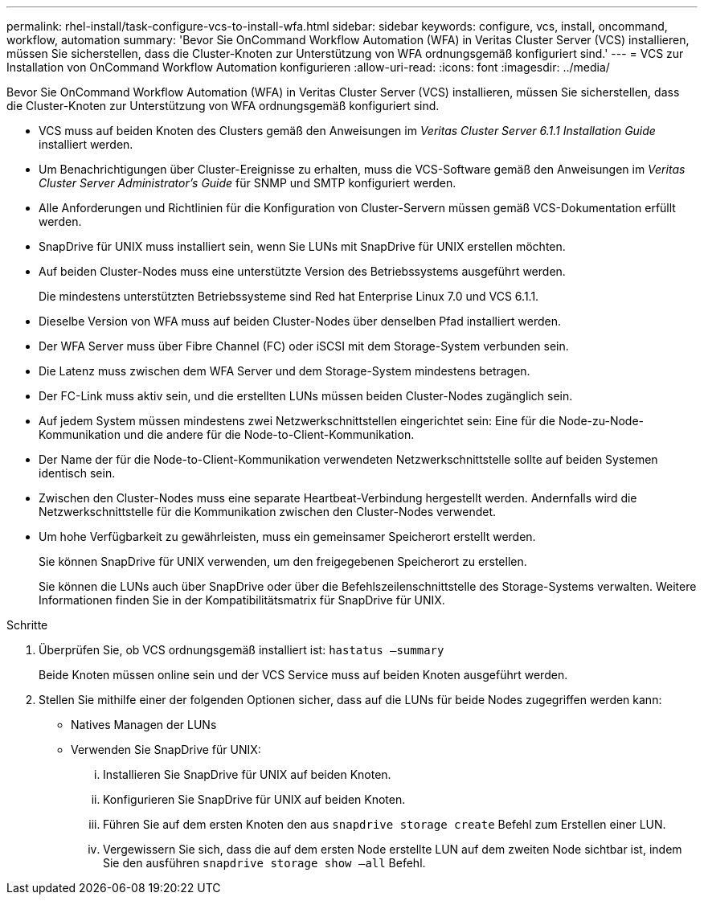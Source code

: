 ---
permalink: rhel-install/task-configure-vcs-to-install-wfa.html 
sidebar: sidebar 
keywords: configure, vcs, install, oncommand, workflow, automation 
summary: 'Bevor Sie OnCommand Workflow Automation (WFA) in Veritas Cluster Server (VCS) installieren, müssen Sie sicherstellen, dass die Cluster-Knoten zur Unterstützung von WFA ordnungsgemäß konfiguriert sind.' 
---
= VCS zur Installation von OnCommand Workflow Automation konfigurieren
:allow-uri-read: 
:icons: font
:imagesdir: ../media/


[role="lead"]
Bevor Sie OnCommand Workflow Automation (WFA) in Veritas Cluster Server (VCS) installieren, müssen Sie sicherstellen, dass die Cluster-Knoten zur Unterstützung von WFA ordnungsgemäß konfiguriert sind.

* VCS muss auf beiden Knoten des Clusters gemäß den Anweisungen im _Veritas Cluster Server 6.1.1 Installation Guide_ installiert werden.
* Um Benachrichtigungen über Cluster-Ereignisse zu erhalten, muss die VCS-Software gemäß den Anweisungen im _Veritas Cluster Server Administrator's Guide_ für SNMP und SMTP konfiguriert werden.
* Alle Anforderungen und Richtlinien für die Konfiguration von Cluster-Servern müssen gemäß VCS-Dokumentation erfüllt werden.
* SnapDrive für UNIX muss installiert sein, wenn Sie LUNs mit SnapDrive für UNIX erstellen möchten.
* Auf beiden Cluster-Nodes muss eine unterstützte Version des Betriebssystems ausgeführt werden.
+
Die mindestens unterstützten Betriebssysteme sind Red hat Enterprise Linux 7.0 und VCS 6.1.1.

* Dieselbe Version von WFA muss auf beiden Cluster-Nodes über denselben Pfad installiert werden.
* Der WFA Server muss über Fibre Channel (FC) oder iSCSI mit dem Storage-System verbunden sein.
* Die Latenz muss zwischen dem WFA Server und dem Storage-System mindestens betragen.
* Der FC-Link muss aktiv sein, und die erstellten LUNs müssen beiden Cluster-Nodes zugänglich sein.
* Auf jedem System müssen mindestens zwei Netzwerkschnittstellen eingerichtet sein: Eine für die Node-zu-Node-Kommunikation und die andere für die Node-to-Client-Kommunikation.
* Der Name der für die Node-to-Client-Kommunikation verwendeten Netzwerkschnittstelle sollte auf beiden Systemen identisch sein.
* Zwischen den Cluster-Nodes muss eine separate Heartbeat-Verbindung hergestellt werden. Andernfalls wird die Netzwerkschnittstelle für die Kommunikation zwischen den Cluster-Nodes verwendet.
* Um hohe Verfügbarkeit zu gewährleisten, muss ein gemeinsamer Speicherort erstellt werden.
+
Sie können SnapDrive für UNIX verwenden, um den freigegebenen Speicherort zu erstellen.

+
Sie können die LUNs auch über SnapDrive oder über die Befehlszeilenschnittstelle des Storage-Systems verwalten. Weitere Informationen finden Sie in der Kompatibilitätsmatrix für SnapDrive für UNIX.



.Schritte
. Überprüfen Sie, ob VCS ordnungsgemäß installiert ist: `hastatus –summary`
+
Beide Knoten müssen online sein und der VCS Service muss auf beiden Knoten ausgeführt werden.

. Stellen Sie mithilfe einer der folgenden Optionen sicher, dass auf die LUNs für beide Nodes zugegriffen werden kann:
+
** Natives Managen der LUNs
** Verwenden Sie SnapDrive für UNIX:
+
... Installieren Sie SnapDrive für UNIX auf beiden Knoten.
... Konfigurieren Sie SnapDrive für UNIX auf beiden Knoten.
... Führen Sie auf dem ersten Knoten den aus `snapdrive storage create` Befehl zum Erstellen einer LUN.
... Vergewissern Sie sich, dass die auf dem ersten Node erstellte LUN auf dem zweiten Node sichtbar ist, indem Sie den ausführen `snapdrive storage show –all` Befehl.





